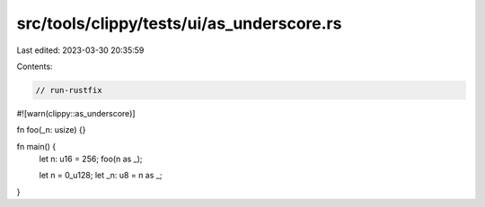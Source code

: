 src/tools/clippy/tests/ui/as_underscore.rs
==========================================

Last edited: 2023-03-30 20:35:59

Contents:

.. code-block:: rs

    // run-rustfix

#![warn(clippy::as_underscore)]

fn foo(_n: usize) {}

fn main() {
    let n: u16 = 256;
    foo(n as _);

    let n = 0_u128;
    let _n: u8 = n as _;
}


